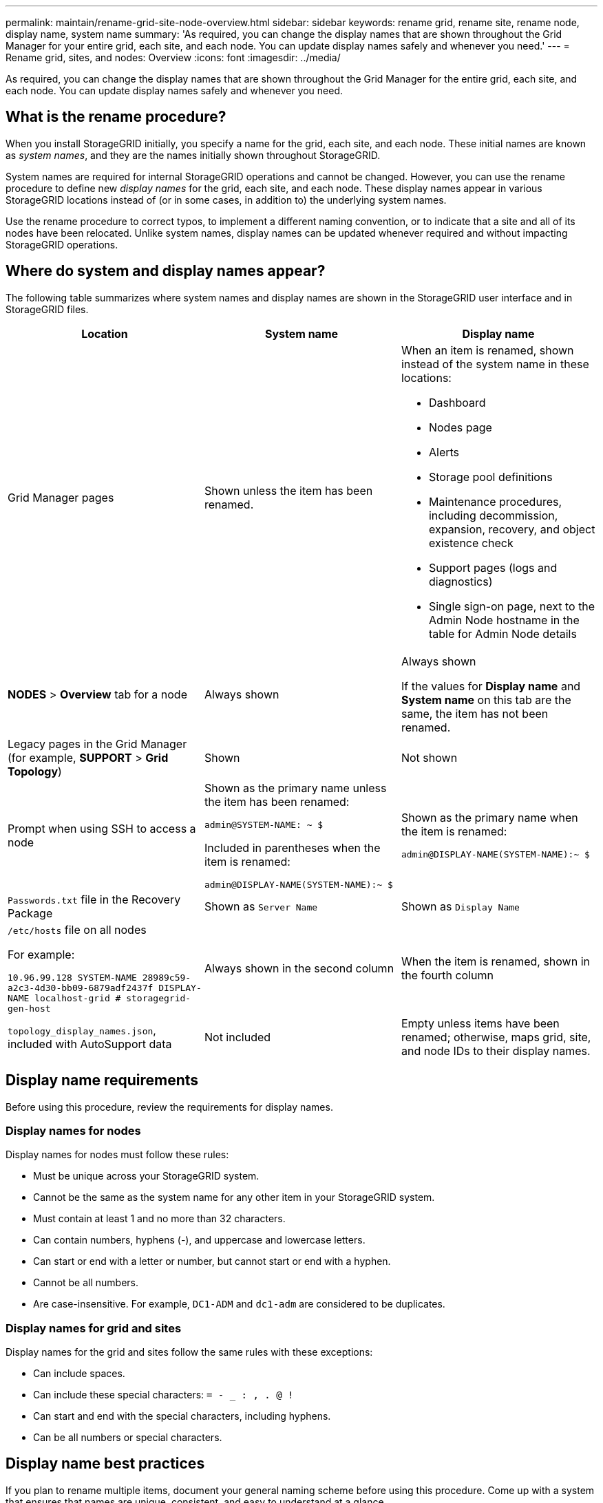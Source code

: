 ---
permalink: maintain/rename-grid-site-node-overview.html
sidebar: sidebar
keywords: rename grid, rename site, rename node, display name, system name
summary: 'As required, you can change the display names that are shown throughout the Grid Manager for your entire grid, each site, and each node. You can update display names safely and whenever you need.'
---
= Rename grid, sites, and nodes: Overview
:icons: font
:imagesdir: ../media/

[.lead]
As required, you can change the display names that are shown throughout the Grid Manager for the entire grid, each site, and each node. You can update display names safely and whenever you need. 

== What is the rename procedure?

When you install StorageGRID initially, you specify a name for the grid, each site, and each node. These initial names are known as _system names_, and they are the names initially shown throughout StorageGRID.

System names are required for internal StorageGRID operations and cannot be changed. However, you can use the rename procedure to define new _display names_ for the grid, each site, and each node. These display names appear in various StorageGRID locations instead of (or in some cases, in addition to) the underlying system names. 

Use the rename procedure to correct typos, to implement a different naming convention, or to indicate that a site and all of its nodes have been relocated. Unlike system names, display names can be updated whenever required and without impacting StorageGRID operations. 

== Where do system and display names appear?
The following table summarizes where system names and display names are shown in the StorageGRID user interface and in StorageGRID files.

[cols="1a,1a,1a" options="header"]
|===
// header row
|Location
|System name
|Display name

|Grid Manager pages
|Shown unless the item has been renamed. 

|When an item is renamed, shown instead of the system name in these locations:

* Dashboard
* Nodes page
* Alerts
* Storage pool definitions
* Maintenance procedures, including decommission, expansion, recovery, and object existence check
* Support pages (logs and diagnostics)
* Single sign-on page, next to the Admin Node hostname in the table for Admin Node details


|*NODES* > *Overview* tab for a node
|Always shown 
|Always shown

If the values for *Display name* and  *System name* on this tab are the same, the item has not been renamed.

|Legacy pages in the Grid Manager (for example, *SUPPORT* > *Grid Topology*)
|Shown 
|Not shown



|Prompt when using SSH to access a node

|
Shown as the primary name unless the item has been renamed:

`admin@SYSTEM-NAME: ~ $`

Included in parentheses when the item is renamed:

`admin@DISPLAY-NAME(SYSTEM-NAME):~ $`


|Shown as the primary name when the item is renamed:

`admin@DISPLAY-NAME(SYSTEM-NAME):~ $`



|`Passwords.txt` file in the Recovery Package
|Shown as `Server Name`
|Shown as `Display Name`

|`/etc/hosts` file on all nodes

For example:

`10.96.99.128 SYSTEM-NAME 28989c59-a2c3-4d30-bb09-6879adf2437f DISPLAY-NAME localhost-grid # storagegrid-gen-host`

|Always shown in the second column
|When the item is renamed, shown in the fourth column

|`topology_display_names.json`, included with AutoSupport data
|Not included
|Empty unless items have been renamed; otherwise, maps grid, site, and node IDs to their display names. 


// table end
|===

== Display name requirements

Before using this procedure, review the requirements for display names. 

=== Display names for nodes
Display names for nodes must follow these rules:

* Must be unique across your StorageGRID system.
* Cannot be the same as the system name for any other item in your StorageGRID system.
* Must contain at least 1 and no more than 32 characters.
* Can contain numbers, hyphens (-), and uppercase and lowercase letters.
* Can start or end with a letter or number, but cannot start or end with a hyphen.
* Cannot be all numbers.
* Are case-insensitive. For example, `DC1-ADM` and `dc1-adm` are considered to be duplicates.

=== Display names for grid and sites

Display names for the grid and sites follow the same rules with these exceptions:

* Can include spaces.
* Can include these special characters: `= - _ : , . @ !`
* Can start and end with the special characters, including hyphens.
* Can be all numbers or special characters.


== Display name best practices

If you plan to rename multiple items, document your general naming scheme before using this procedure. Come up with a system that ensures that names are unique, consistent, and easy to understand at a glance.

You can use any naming convention that fits your organizational requirements. Consider these basic suggestions of what to include:

* *Site indicator*: If you have multiple sites, add a site code to each node name. 
* *Node type*: Node names typically indicate the node's type. You can use abbreviations like `s`, `adm`, `gw`, and `arc` (Storage Node, Admin Node, Gateway Node, and Archive Node).
* *Node number*: If a site contains more than one of a particular type of node, add a unique number to each node's name.

Think twice before adding specific details to the names that are likely to change over time. For example, do not include IP addresses in node names because these addresses can be changed. Similarly, rack locations or appliance model numbers can change if you move equipment or upgrade the hardware.


=== Example display names 
Suppose your StorageGRID system has three data centers and has nodes of different types at each data center. Your display names might be as simple as these:

* *Grid*: `StorageGRID Deployment`

* *First site*: `Data Center 1`

** `dc1-adm1`
** `dc1-s1`
** `dc1-s2`
** `dc1-s3`
** `dc1-gw1`

* *Second site*: `Data Center 2`
** `dc2-adm2`
** `dc2-s1`
** `dc2-s2`
** `dc2-s3`

* *Third site*: `Data Center 3`
** `dc3-s1`
** `dc3-s2`
** `dc3-s3`


